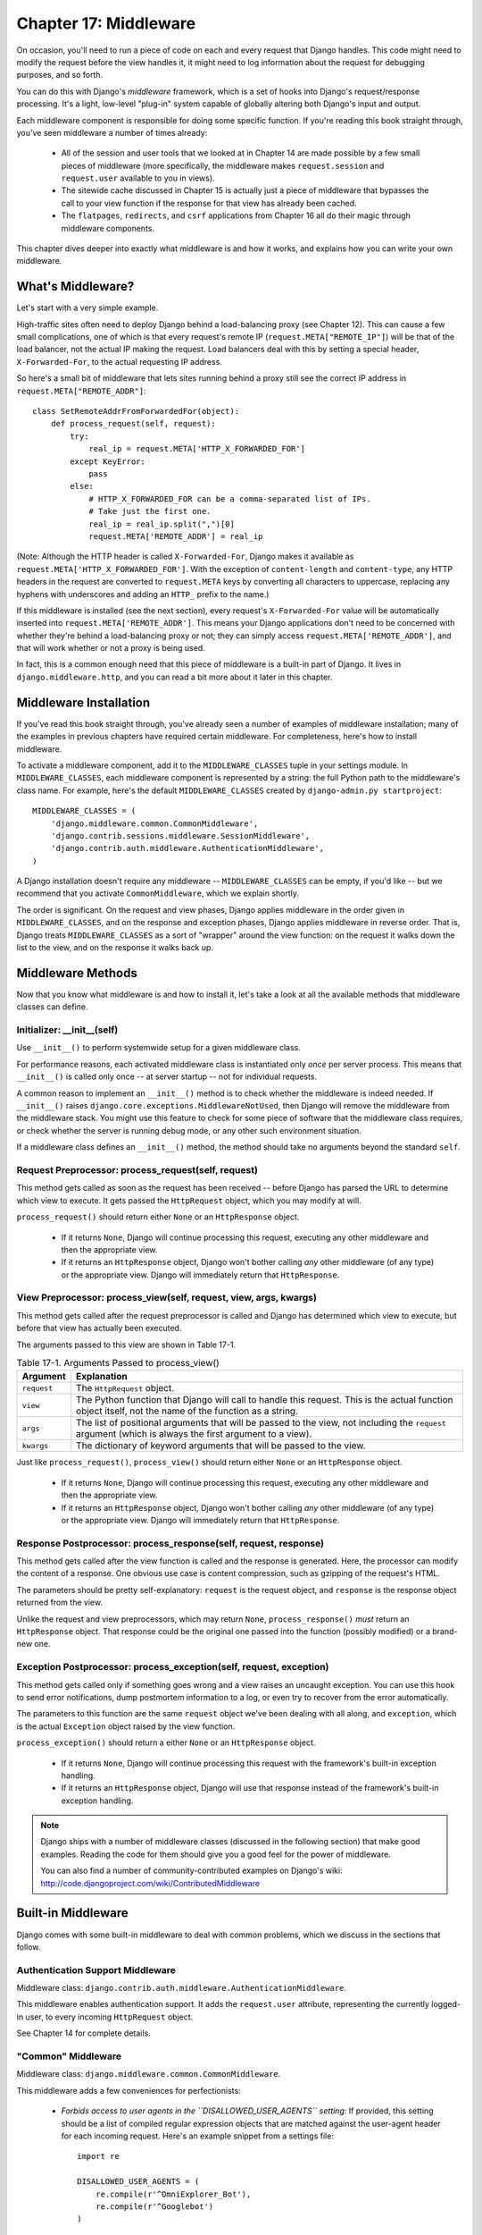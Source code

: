 ======================
Chapter 17: Middleware
======================

On occasion, you'll need to run a piece of code on each and every request that
Django handles. This code might need to modify the request before the view
handles it, it might need to log information about the request for debugging
purposes, and so forth.

You can do this with Django's *middleware* framework, which is a set of hooks
into Django's request/response processing. It's a light, low-level "plug-in"
system capable of globally altering both Django's input and output.

Each middleware component is responsible for doing some specific function. If
you're reading this book straight through, you've seen middleware a number of
times already:

    * All of the session and user tools that we looked at in Chapter 14
      are made possible by a few small pieces of middleware (more
      specifically, the middleware makes ``request.session`` and
      ``request.user`` available to you in views).

    * The sitewide cache discussed in Chapter 15 is actually just a piece
      of middleware that bypasses the call to your view function if the
      response for that view has already been cached.

    * The ``flatpages``, ``redirects``, and ``csrf`` applications from
      Chapter 16 all do their magic through middleware components.

This chapter dives deeper into exactly what middleware is and how it works,
and explains how you can write your own middleware.

What's Middleware?
==================

Let's start with a very simple example.

High-traffic sites often need to deploy Django behind a load-balancing proxy
(see Chapter 12). This can cause a few small complications, one of which is
that every request's remote IP (``request.META["REMOTE_IP"]``) will be that of
the load balancer, not the actual IP making the request. Load balancers deal
with this by setting a special header, ``X-Forwarded-For``, to the actual
requesting IP address.

So here's a small bit of middleware that lets sites running behind a proxy
still see the correct IP address in ``request.META["REMOTE_ADDR"]``::

    class SetRemoteAddrFromForwardedFor(object):
        def process_request(self, request):
            try:
                real_ip = request.META['HTTP_X_FORWARDED_FOR']
            except KeyError:
                pass
            else:
                # HTTP_X_FORWARDED_FOR can be a comma-separated list of IPs.
                # Take just the first one.
                real_ip = real_ip.split(",")[0]
                request.META['REMOTE_ADDR'] = real_ip

(Note: Although the HTTP header is called ``X-Forwarded-For``, Django makes
it available as ``request.META['HTTP_X_FORWARDED_FOR']``. With the exception
of ``content-length`` and ``content-type``, any HTTP headers in the request are
converted to ``request.META`` keys by converting all characters to uppercase,
replacing any hyphens with underscores and adding an ``HTTP_`` prefix to the
name.)

If this middleware is installed (see the next section), every request's
``X-Forwarded-For`` value will be automatically inserted into
``request.META['REMOTE_ADDR']``. This means your Django applications don't need
to be concerned with whether they're behind a load-balancing proxy or not; they
can simply access ``request.META['REMOTE_ADDR']``, and that will work whether
or not a proxy is being used.

In fact, this is a common enough need that this piece of middleware is a
built-in part of Django. It lives in ``django.middleware.http``, and you can
read a bit more about it later in this chapter.

Middleware Installation
=======================

If you've read this book straight through, you've already seen a number of
examples of middleware installation; many of the examples in previous chapters
have required certain middleware. For completeness, here's how to install
middleware.

To activate a middleware component, add it to the ``MIDDLEWARE_CLASSES`` tuple
in your settings module. In ``MIDDLEWARE_CLASSES``, each middleware component
is represented by a string: the full Python path to the middleware's class
name. For example, here's the default ``MIDDLEWARE_CLASSES`` created by
``django-admin.py startproject``::

    MIDDLEWARE_CLASSES = (
        'django.middleware.common.CommonMiddleware',
        'django.contrib.sessions.middleware.SessionMiddleware',
        'django.contrib.auth.middleware.AuthenticationMiddleware',
    )

A Django installation doesn't require any middleware -- ``MIDDLEWARE_CLASSES``
can be empty, if you'd like -- but we recommend that you activate
``CommonMiddleware``, which we explain shortly.

The order is significant. On the request and view phases, Django applies
middleware in the order given in ``MIDDLEWARE_CLASSES``, and on the response
and exception phases, Django applies middleware in reverse order. That is,
Django treats ``MIDDLEWARE_CLASSES`` as a sort of "wrapper" around the view
function: on the request it walks down the list to the view, and on the
response it walks back up.

Middleware Methods
==================

Now that you know what middleware is and how to install it, let's take a look at
all the available methods that middleware classes can define.

Initializer: __init__(self)
---------------------------

Use ``__init__()`` to perform systemwide setup for a given middleware class.

For performance reasons, each activated middleware class is instantiated only
*once* per server process. This means that ``__init__()`` is called only once
-- at server startup -- not for individual requests.

A common reason to implement an ``__init__()`` method is to check whether the
middleware is indeed needed. If ``__init__()`` raises
``django.core.exceptions.MiddlewareNotUsed``, then Django will remove the
middleware from the middleware stack. You might use this feature to check for
some piece of software that the middleware class requires, or check whether
the server is running debug mode, or any other such environment situation.

If a middleware class defines an ``__init__()`` method, the method should take no
arguments beyond the standard ``self``.

Request Preprocessor: process_request(self, request)
----------------------------------------------------

This method gets called as soon as the request has been received -- before
Django has parsed the URL to determine which view to execute. It gets passed
the ``HttpRequest`` object, which you may modify at will.

``process_request()`` should return either ``None`` or an ``HttpResponse``
object.

    * If it returns ``None``, Django will continue processing this request,
      executing any other middleware and then the appropriate view.

    * If it returns an ``HttpResponse`` object, Django won't bother calling
      *any* other middleware (of any type) or the appropriate view. Django
      will immediately return that ``HttpResponse``.

View Preprocessor: process_view(self, request, view, args, kwargs)
------------------------------------------------------------------

This method gets called after the request preprocessor is called and Django
has determined which view to execute, but before that view has actually been
executed.

The arguments passed to this view are shown in Table 17-1.

.. table:: Table 17-1. Arguments Passed to process_view()

    ==============  ==========================================================
    Argument        Explanation
    ==============  ==========================================================
    ``request``     The ``HttpRequest`` object.

    ``view``        The Python function that Django will call to handle this
                    request. This is the actual function object itself,
                    not the name of the function as a string.

    ``args``        The list of positional arguments that will be passed to
                    the view, not including the ``request`` argument (which
                    is always the first argument to a view).

    ``kwargs``      The dictionary of keyword arguments that will be passed
                    to the view.
    ==============  ==========================================================

Just like ``process_request()``, ``process_view()`` should return either
``None`` or an ``HttpResponse`` object.

    * If it returns ``None``, Django will continue processing this request,
      executing any other middleware and then the appropriate view.

    * If it returns an ``HttpResponse`` object, Django won't bother calling
      *any* other middleware (of any type) or the appropriate view. Django
      will immediately return that ``HttpResponse``.

Response Postprocessor: process_response(self, request, response)
-----------------------------------------------------------------

This method gets called after the view function is called and the response is
generated. Here, the processor can modify the content of a response. One
obvious use case is content compression, such as gzipping of the request's
HTML.

The parameters should be pretty self-explanatory: ``request`` is the request
object, and ``response`` is the response object returned from the view.

Unlike the request and view preprocessors, which may return ``None``,
``process_response()`` *must* return an ``HttpResponse`` object. That response
could be the original one passed into the function (possibly modified) or a
brand-new one.

Exception Postprocessor: process_exception(self, request, exception)
--------------------------------------------------------------------

This method gets called only if something goes wrong and a view raises an
uncaught exception. You can use this hook to send error notifications, dump 
postmortem information to a log, or even try to recover from the error 
automatically.

The parameters to this function are the same ``request`` object we've been
dealing with all along, and ``exception``, which is the actual ``Exception``
object raised by the view function.

``process_exception()`` should return a either ``None`` or an ``HttpResponse``
object.

    * If it returns ``None``, Django will continue processing this request
      with the framework's built-in exception handling.

    * If it returns an ``HttpResponse`` object, Django will use that response
      instead of the framework's built-in exception handling.

.. note::

    Django ships with a number of middleware classes (discussed in the following
    section) that make good examples. Reading the code for them should give you
    a good feel for the power of middleware.
    
    You can also find a number of community-contributed examples on Django's
    wiki: http://code.djangoproject.com/wiki/ContributedMiddleware

Built-in Middleware
===================

Django comes with some built-in middleware to deal with common problems, which we discuss
in the sections that follow.

Authentication Support Middleware
---------------------------------

Middleware class: ``django.contrib.auth.middleware.AuthenticationMiddleware``.

This middleware enables authentication support. It adds the ``request.user``
attribute, representing the currently logged-in user, to every incoming
``HttpRequest`` object.

See Chapter 14 for complete details.

"Common" Middleware
-------------------

Middleware class: ``django.middleware.common.CommonMiddleware``.

This middleware adds a few conveniences for perfectionists:

    * *Forbids access to user agents in the ``DISALLOWED_USER_AGENTS`` setting*:
      If provided, this setting should be a list of compiled regular expression
      objects that are matched against the user-agent header for each incoming
      request. Here's an example snippet from a settings file::

          import re

          DISALLOWED_USER_AGENTS = (
              re.compile(r'^OmniExplorer_Bot'),
              re.compile(r'^Googlebot')
          )

      Note the ``import re``, because ``DISALLOWED_USER_AGENTS`` requires its
      values to be compiled regexes (i.e., the output of ``re.compile()``). 
      The settings file is regular Python, so it's perfectly OK to include 
      Python ``import`` statements in it.

    * *Performs URL rewriting based on the ``APPEND_SLASH`` and ``PREPEND_WWW``
      settings*: If ``APPEND_SLASH`` is ``True``, URLs that lack a trailing
      slash will be redirected to the same URL with a trailing slash, unless
      the last component in the path contains a period. So ``foo.com/bar`` is
      redirected to ``foo.com/bar/``, but ``foo.com/bar/file.txt`` is passed
      through unchanged.

      If ``PREPEND_WWW`` is ``True``, URLs that lack a leading "www." will be
      redirected to the same URL with a leading "www.".

      Both of these options are meant to normalize URLs. The philosophy is
      that each URL should exist in one -- and only one -- place. Technically the
      URL ``example.com/bar`` is distinct from ``example.com/bar/``, which in
      turn is distinct from ``www.example.com/bar/``. A search-engine indexer
      would treat these as separate URLs, which is detrimental to your site's
      search-engine rankings, so it's a best practice to normalize URLs.

    * *Handles ETags based on the ``USE_ETAGS`` setting*: *ETags* are an HTTP-level
      optimization for caching pages conditionally. If ``USE_ETAGS`` is
      set to ``True``, Django will calculate an ETag for each request by
      MD5-hashing the page content, and it will take care of sending ``Not
      Modified`` responses, if appropriate.

      Note there is also a conditional ``GET`` middleware, covered shortly, which
      handles ETags and does a bit more.

Compression Middleware
----------------------

Middleware class: ``django.middleware.gzip.GZipMiddleware``.

This middleware automatically compresses content for browsers that understand gzip 
compression (all modern browsers). This can greatly reduce the amount of bandwidth 
a Web server consumes. The tradeoff is that it takes a bit of processing time to 
compress pages.

We usually prefer speed over bandwidth, but if you prefer the reverse, just
enable this middleware.

Conditional GET Middleware
--------------------------

Middleware class: ``django.middleware.http.ConditionalGetMiddleware``.

This middleware provides support for conditional ``GET`` operations. If the response 
has an ``Last-Modified`` or ``ETag`` or header, and the request has ``If-None-Match`` 
or ``If-Modified-Since``, the response is replaced by an 304 ("Not modified")
response. ``ETag`` support depends on on the ``USE_ETAGS`` setting and expects
the ``ETag`` response header to already be set. As discussed above, the ``ETag``
header is set by the Common middleware.

It also removes the content from any response to a ``HEAD`` request and sets the
``Date`` and ``Content-Length`` response headers for all requests.

Reverse Proxy Support (X-Forwarded-For Middleware)
--------------------------------------------------

Middleware class: ``django.middleware.http.SetRemoteAddrFromForwardedFor``.

This is the example we examined in the "What's Middleware?" section earlier. It
sets ``request.META['REMOTE_ADDR']`` based on
``request.META['HTTP_X_FORWARDED_FOR']``, if the latter is set. This is useful
if you're sitting behind a reverse proxy that causes each request's
``REMOTE_ADDR`` to be set to ``127.0.0.1``.

.. admonition:: Danger!

    This middleware does *not* validate ``HTTP_X_FORWARDED_FOR``.

    If you're not behind a reverse proxy that sets ``HTTP_X_FORWARDED_FOR``
    automatically, do not use this middleware. Anybody can spoof the value of
    ``HTTP_X_FORWARDED_FOR``, and because this sets ``REMOTE_ADDR`` based on
    ``HTTP_X_FORWARDED_FOR``, that means anybody can fake his IP address.

    Only use this middleware when you can absolutely trust the value of
    ``HTTP_X_FORWARDED_FOR``.

Session Support Middleware
--------------------------

Middleware class: ``django.contrib.sessions.middleware.SessionMiddleware``.

This middleware enables session support. See Chapter 14 for details.

Sitewide Cache Middleware
-------------------------

Middleware classes: ``django.middleware.cache.UpdateCacheMiddleware`` and
``django.middleware.cache.FetchFromCacheMiddleware``.

These middlewares work together to cache each Django-powered page. This was
discussed in detail in Chapter 15.

Transaction Middleware
----------------------

Middleware class: ``django.middleware.transaction.TransactionMiddleware``.

This middleware binds a database ``COMMIT`` or ``ROLLBACK`` to the request/response 
phase. If a view function runs successfully, a ``COMMIT`` is issued. If the view 
raises an exception, a ``ROLLBACK`` is issued.

The order of this middleware in the stack is important. Middleware modules
running outside of it run with commit-on-save -- the default Django behavior.
Middleware modules running inside it (coming later in the stack) will be under
the same transaction control as the view functions.

See Appendix B for more about information about database transactions.

What's Next?
============

Web developers and database-schema designers don't always have the luxury of
starting from scratch. In the `next chapter`_, we'll cover how to integrate with
legacy systems, such as database schemas you've inherited from the 1980s.

.. _next chapter: ../chapter18/
